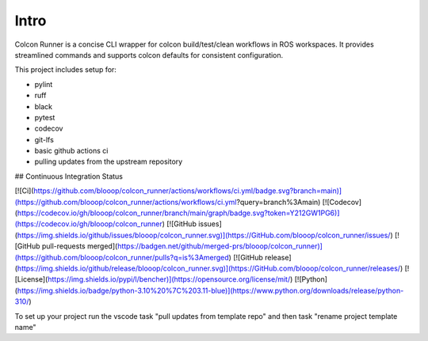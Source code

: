 Intro
=====

Colcon Runner is a concise CLI wrapper for colcon build/test/clean workflows in ROS workspaces. It provides streamlined commands and supports colcon defaults for consistent configuration.

This project includes setup for:

* pylint
* ruff
* black
* pytest
* codecov
* git-lfs
* basic github actions ci
* pulling updates from the upstream repository


## Continuous Integration Status

[![Ci](https://github.com/blooop/colcon_runner/actions/workflows/ci.yml/badge.svg?branch=main)](https://github.com/blooop/colcon_runner/actions/workflows/ci.yml?query=branch%3Amain)
[![Codecov](https://codecov.io/gh/blooop/colcon_runner/branch/main/graph/badge.svg?token=Y212GW1PG6)](https://codecov.io/gh/blooop/colcon_runner)
[![GitHub issues](https://img.shields.io/github/issues/blooop/colcon_runner.svg)](https://GitHub.com/blooop/colcon_runner/issues/)
[![GitHub pull-requests merged](https://badgen.net/github/merged-prs/blooop/colcon_runner)](https://github.com/blooop/colcon_runner/pulls?q=is%3Amerged)
[![GitHub release](https://img.shields.io/github/release/blooop/colcon_runner.svg)](https://GitHub.com/blooop/colcon_runner/releases/)
[![License](https://img.shields.io/pypi/l/bencher)](https://opensource.org/license/mit/)
[![Python](https://img.shields.io/badge/python-3.10%20%7C%203.11-blue)](https://www.python.org/downloads/release/python-310/)


To set up your project run the vscode task "pull updates from template repo" and then task "rename project template name"
